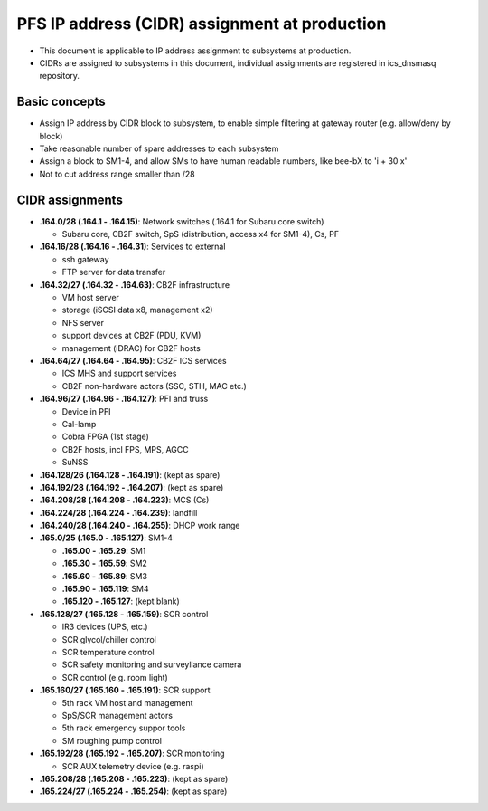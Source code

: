 PFS IP address (CIDR) assignment at production
******

- This document is applicable to IP address assignment to subsystems at production.
- CIDRs are assigned to subsystems in this document, individual assignments are registered in ics_dnsmasq repository.

Basic concepts
======

- Assign IP address by CIDR block to subsystem, to enable simple filtering at gateway router (e.g. allow/deny by block)
- Take reasonable number of spare addresses to each subsystem
- Assign a block to SM1-4, and allow SMs to have human readable numbers, like bee-bX to 'i + 30 x'
- Not to cut address range smaller than /28

CIDR assignments
======

- **.164.0/28 (.164.1 - .164.15)**: Network switches (.164.1 for Subaru core switch)

  - Subaru core, CB2F switch, SpS (distribution, access x4 for SM1-4), Cs, PF

- **.164.16/28 (.164.16 - .164.31)**: Services to external

  - ssh gateway
  - FTP server for data transfer

- **.164.32/27 (.164.32 - .164.63)**: CB2F infrastructure

  - VM host server
  - storage (iSCSI data x8, management x2)
  - NFS server
  - support devices at CB2F (PDU, KVM)
  - management (iDRAC) for CB2F hosts

- **.164.64/27 (.164.64 - .164.95)**: CB2F ICS services

  - ICS MHS and support services
  - CB2F non-hardware actors (SSC, STH, MAC etc.)

- **.164.96/27 (.164.96 - .164.127)**: PFI and truss

  - Device in PFI
  - Cal-lamp
  - Cobra FPGA (1st stage)
  - CB2F hosts, incl FPS, MPS, AGCC
  - SuNSS

- **.164.128/26 (.164.128 - .164.191)**: (kept as spare)
- **.164.192/28 (.164.192 - .164.207)**: (kept as spare)
- **.164.208/28 (.164.208 - .164.223)**: MCS (Cs)
- **.164.224/28 (.164.224 - .164.239)**: landfill
- **.164.240/28 (.164.240 - .164.255)**: DHCP work range
- **.165.0/25 (.165.0 - .165.127)**: SM1-4

  - **.165.00 - .165.29**: SM1
  - **.165.30 - .165.59**: SM2
  - **.165.60 - .165.89**: SM3
  - **.165.90 - .165.119**: SM4
  - **.165.120 - .165.127**: (kept blank)

- **.165.128/27 (.165.128 - .165.159)**: SCR control

  - IR3 devices (UPS, etc.)
  - SCR glycol/chiller control
  - SCR temperature control
  - SCR safety monitoring and surveyllance camera
  - SCR control (e.g. room light)

- **.165.160/27 (.165.160 - .165.191)**: SCR support

  - 5th rack VM host and management
  - SpS/SCR management actors
  - 5th rack emergency suppor tools
  - SM roughing pump control

- **.165.192/28 (.165.192 - .165.207)**: SCR monitoring

  - SCR AUX telemetry device (e.g. raspi)

- **.165.208/28 (.165.208 - .165.223)**: (kept as spare)
- **.165.224/27 (.165.224 - .165.254)**: (kept as spare)


